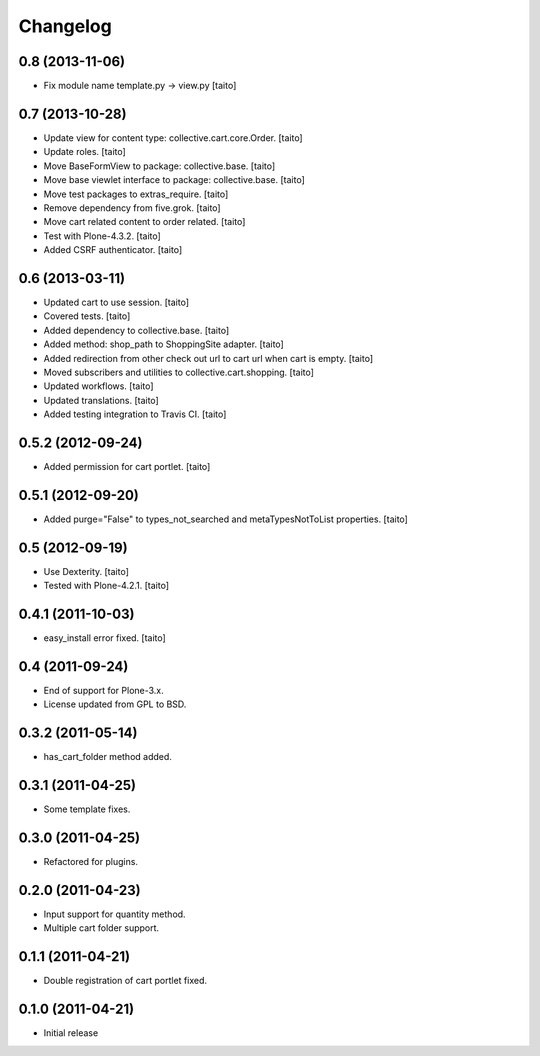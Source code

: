 Changelog
---------

0.8 (2013-11-06)
================

- Fix module name template.py -> view.py [taito]

0.7 (2013-10-28)
================

- Update view for content type: collective.cart.core.Order. [taito]
- Update roles. [taito]
- Move BaseFormView to package: collective.base. [taito]
- Move base viewlet interface to package: collective.base. [taito]
- Move test packages to extras_require. [taito]
- Remove dependency from five.grok. [taito]
- Move cart related content to order related. [taito]
- Test with Plone-4.3.2. [taito]
- Added CSRF authenticator. [taito]

0.6 (2013-03-11)
================

- Updated cart to use session. [taito]
- Covered tests. [taito]
- Added dependency to collective.base. [taito]
- Added method: shop_path to ShoppingSite adapter. [taito]
- Added redirection from other check out url to cart url when cart is empty. [taito]
- Moved subscribers and utilities to collective.cart.shopping. [taito]
- Updated workflows. [taito]
- Updated translations. [taito]
- Added testing integration to Travis CI. [taito]

0.5.2 (2012-09-24)
==================

- Added permission for cart portlet. [taito]

0.5.1 (2012-09-20)
==================

- Added purge="False" to types_not_searched and metaTypesNotToList properties. [taito]

0.5 (2012-09-19)
================

- Use Dexterity. [taito]
- Tested with Plone-4.2.1. [taito]

0.4.1 (2011-10-03)
==================
- easy_install error fixed. [taito]

0.4 (2011-09-24)
================
- End of support for Plone-3.x.
- License updated from GPL to BSD.

0.3.2 (2011-05-14)
==================
- has_cart_folder method added.

0.3.1 (2011-04-25)
==================
- Some template fixes.

0.3.0 (2011-04-25)
==================
- Refactored for plugins.

0.2.0 (2011-04-23)
==================
- Input support for quantity method.
- Multiple cart folder support.

0.1.1 (2011-04-21)
==================
- Double registration of cart portlet fixed.

0.1.0 (2011-04-21)
==================
- Initial release
